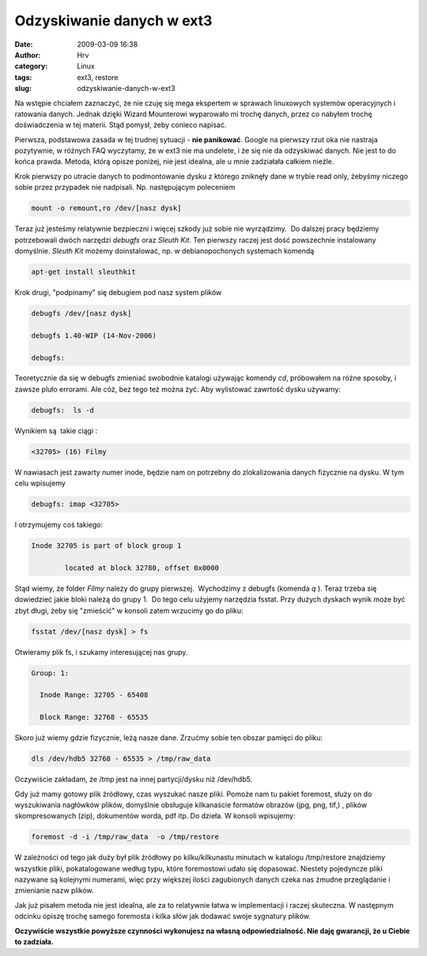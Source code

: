 Odzyskiwanie danych w ext3
##########################
:date: 2009-03-09 16:38
:author: Hrv
:category: Linux
:tags: ext3, restore
:slug: odzyskiwanie-danych-w-ext3

Na wstępie chciałem zaznaczyć, że nie czuję się mega ekspertem w
sprawach linuxowych systemów operacyjnych i ratowania danych. Jednak
dzięki Wizard Mounterowi wyparowało mi trochę
danych, przez co nabyłem trochę doświadczenia w tej materii. Stąd pomysł, żeby
conieco napisać.

Pierwsza, podstawowa zasada w tej trudnej sytuacji - **nie panikować**.
Google na pierwszy rzut oka nie nastraja pozytywnie, w różnych FAQ
wyczytamy, że w ext3 nie ma undelete, i że się nie da odzyskiwać danych.
Nie jest to do końca prawda. Metoda, którą opisze poniżej, nie jest
idealna, ale u mnie zadziałała całkiem nieźle.

Krok pierwszy po utracie danych to podmontowanie dysku z którego
zniknęły dane w trybie read only, żebyśmy niczego sobie przez przypadek
nie nadpisali. Np. następującym poleceniem

.. code-block:: bash

    mount -o remount,ro /dev/[nasz dysk]

Teraz już jesteśmy relatywnie bezpieczni i więcej szkody już sobie nie
wyrządzimy.  Do dalszej pracy będziemy potrzebowali dwóch narzędzi
*debugfs* oraz *Sleuth Kit*. Ten pierwszy raczej jest dość powszechnie
instalowany domyślnie. \ *Sleuth Kit* możemy doinstalować, np. w
debianopochonych systemach komendą

.. code-block:: bash

    apt-get install sleuthkit

Krok drugi, "podpinamy" się debugiem pod nasz system plików

.. code-block:: bash

    debugfs /dev/[nasz dysk]

    debugfs 1.40-WIP (14-Nov-2006)

    debugfs:

Teoretycznie da się w debugfs zmieniać swobodnie katalogi używając
komendy *cd*, próbowałem na różne sposoby, i zawsze pluło errorami. Ale
cóż, bez tego też można żyć. Aby wylistować zawrtość dysku używamy:

.. code-block:: bash

    debugfs:  ls -d

Wynikiem są  takie ciągi :

.. code-block:: bash

          <32705> (16) Filmy

W nawiasach jest zawarty numer inode, będzie nam on potrzebny do
zlokalizowania danych fizycznie na dysku. W tym celu wpisujemy

.. code-block::  bash

        debugfs: imap <32705>

I otrzymujemy coś takiego:

.. code-block:: bash

    Inode 32705 is part of block group 1

            located at block 32780, offset 0x0000

Stąd wiemy, że folder *Filmy* należy do grupy pierwszej.  Wychodzimy z
debugfs (komenda *q* ). Teraz trzeba się dowiedzieć jakie bloki należą
do grupy 1.  Do tego celu użyjemy narzędzia fsstat. Przy dużych dyskach
wynik może być zbyt długi, żeby się "zmieścić" w konsoli zatem wrzucimy
go do pliku:

.. code-block:: bash

   fsstat /dev/[nasz dysk] > fs 

Otwieramy plik fs, i szukamy interesującej nas grupy.

.. code-block:: bash

    Group: 1:

      Inode Range: 32705 - 65408

      Block Range: 32768 - 65535

Skoro już wiemy gdzie fizycznie, leżą nasze dane. Zrzućmy sobie ten
obszar pamięci do pliku:

.. code-block:: bash

    dls /dev/hdb5 32768 - 65535 > /tmp/raw_data

Oczywiście zakładam, że /tmp jest na innej partycji/dysku niż /dev/hdb5.

Gdy już mamy gotowy plik źródłowy, czas wyszukać nasze pliki. Pomoże nam
tu pakiet foremost, służy on do wyszukiwania nagłówków plików, domyślnie
obsługuje kilkanaście formatów obrazów (jpg, png, tif,) , plików
skompresowanych (zip), dokumentów worda, pdf itp. Do dzieła. W konsoli
wpisujemy:

.. code-block:: bash

     foremost -d -i /tmp/raw_data  -o /tmp/restore

W zależności od tego jak duży był plik źródłowy po kilku/kilkunastu
minutach w katalogu /tmp/restore znajdziemy wszystkie pliki,
pokatalogowane według typu, które foremostowi udało się dopasować.
Niestety pojedyncze pliki nazywane są kolejnymi numerami, więc przy
większej ilości zagubionych danych czeka nas żmudne przeglądanie i
zmienianie nazw plików.

Jak już pisałem metoda nie jest idealna, ale za to relatywnie łatwa w
implementacji i raczej skuteczna. W następnym odcinku opiszę trochę
samego foremosta i kilka słów jak dodawać swoje sygnatury plików.

**Oczywiście wszystkie powyższe czynności wykonujesz na własną
odpowiedzialność. Nie daję gwarancji, że u Ciebie to zadziała.**
